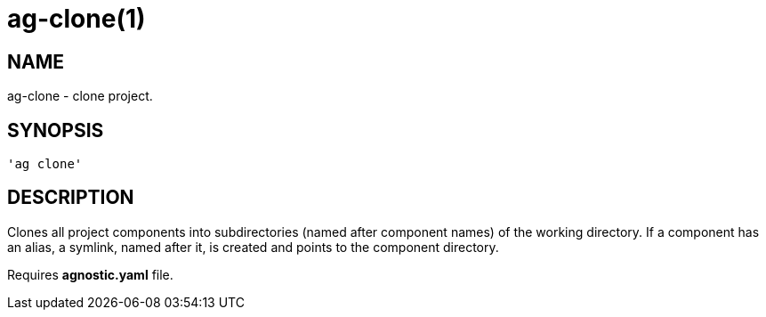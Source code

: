 = ag-clone(1) =

== NAME ==
ag-clone - clone project.

== SYNOPSIS ==
[verse]
'ag clone'

== DESCRIPTION ==
Clones all project components into subdirectories (named after component names) of the working directory. If a component has an alias, a symlink, named after it, is created and points to the component directory. 

Requires *agnostic.yaml* file. 

